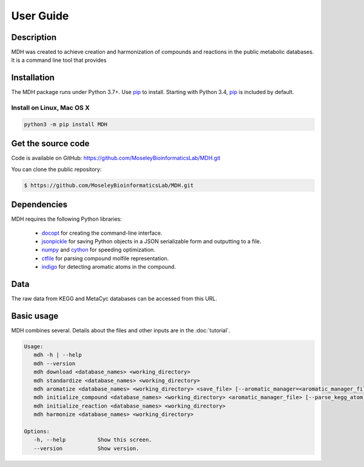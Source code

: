 User Guide
==========

Description
~~~~~~~~~~~

MDH was created to achieve creation and harmonization of compounds and reactions in
the public metabolic databases. It is a command line tool that provides


Installation
~~~~~~~~~~~~

The MDH package runs under Python 3.7+. Use pip_ to install.
Starting with Python 3.4, pip_ is included by default.

Install on Linux, Mac OS X
--------------------------

.. code:: bash

   python3 -m pip install MDH


Get the source code
~~~~~~~~~~~~~~~~~~~

Code is available on GitHub: https://github.com/MoseleyBioinformaticsLab/MDH.git

You can clone the public repository:

.. code:: bash

   $ https://github.com/MoseleyBioinformaticsLab/MDH.git


Dependencies
~~~~~~~~~~~~

MDH requires the following Python libraries:

    * docopt_ for creating the command-line interface.
    * jsonpickle_ for saving Python objects in a JSON serializable form and outputting to a file.
    * numpy_ and cython_ for speeding optimization.
    * ctfile_ for parsing compound molfile representation.
    * indigo_ for detecting aromatic atoms in the compound.


Data
~~~~

The raw data from KEGG and MetaCyc databases can be accessed from this URL.


Basic usage
~~~~~~~~~~~

MDH combines several. Details about the files and other inputs are in the :doc:`tutorial`.

.. code-block:: console

 Usage:
    mdh -h | --help
    mdh --version
    mdh download <database_names> <working_directory>
    mdh standardize <database_names> <working_directory>
    mdh aromatize <database_names> <working_directory> <save_file> [--aromatic_manager=<aromatic_manager_file>]
    mdh initialize_compound <database_names> <working_directory> <aromatic_manager_file> [--parse_kegg_atom]
    mdh initialize_reaction <database_names> <working_directory>
    mdh harmonize <database_names> <working_directory>

 Options:
    -h, --help          Show this screen.
    --version           Show version.


.. _GitHub: https://github.com/MoseleyBioinformaticsLab/MDH
.. _jsonpickle: https://github.com/jsonpickle/jsonpickle
.. _pip: https://pip.pypa.io/
.. _docopt: https://pypi.org/project/docopt/
.. _cython: https://github.com/cython/cython
.. _numpy: https://github.com/numpy/numpy
.. _ctfile: https://github.com/MoseleyBioinformaticsLab/ctfile
.. _indigo: https://github.com/epam/Indigo